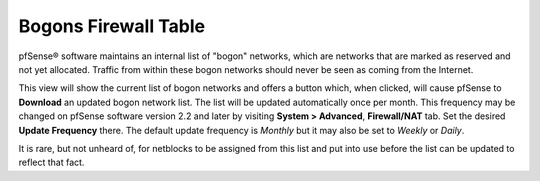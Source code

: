 Bogons Firewall Table
=====================

pfSense® software maintains an internal list of "bogon" networks, which are
networks that are marked as reserved and not yet allocated. Traffic from
within these bogon networks should never be seen as coming from the
Internet.

This view will show the current list of bogon networks and offers a
button which, when clicked, will cause pfSense to **Download** an
updated bogon network list. The list will be updated automatically once
per month. This frequency may be changed on pfSense software version 2.2
and later by visiting **System > Advanced**, **Firewall/NAT** tab. Set the
desired **Update Frequency** there. The default update frequency is *Monthly*
but it may also be set to *Weekly* or *Daily*.

It is rare, but not unheard of, for netblocks to be assigned from this
list and put into use before the list can be updated to reflect that
fact.
